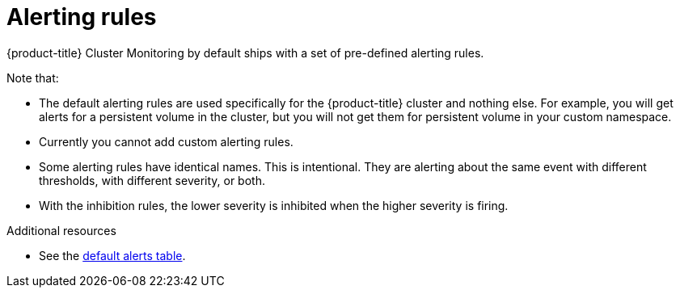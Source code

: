 // Module included in the following assemblies:
//
// * monitoring/configuring-monitoring-stack.adoc

[id='alerting-rules-{context}']
= Alerting rules

{product-title} Cluster Monitoring by default ships with a set of pre-defined alerting rules.

Note that:

* The default alerting rules are used specifically for the {product-title} cluster and nothing else. For example, you will get alerts for a persistent volume in the cluster, but you will not get them for persistent volume in your custom namespace.
* Currently you cannot add custom alerting rules.
* Some alerting rules have identical names. This is intentional. They are alerting about the same event with different thresholds, with different severity, or both.
* With the inhibition rules, the lower severity is inhibited when the higher severity is firing.

.Additional resources

* See the link:https://github.com/openshift/cluster-monitoring-operator/blob/master/Documentation/user-guides/default-alerts.md[default alerts table].
